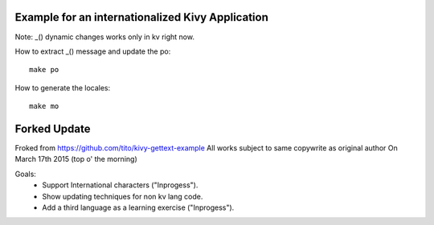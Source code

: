Example for an internationalized Kivy Application
=================================================

Note: _() dynamic changes works only in kv right now.

How to extract _() message and update the po::

    make po

How to generate the locales::

    make mo



Forked Update
==================================================
Froked from https://github.com/tito/kivy-gettext-example
All works subject to same copywrite as original author
On March 17th 2015 (top o' the morning)

Goals: 
 - Support International characters ("Inprogess").
 - Show updating techniques for non kv lang code.
 - Add a third language as a learning exercise ("Inprogess").
